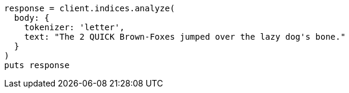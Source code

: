 [source, ruby]
----
response = client.indices.analyze(
  body: {
    tokenizer: 'letter',
    text: "The 2 QUICK Brown-Foxes jumped over the lazy dog's bone."
  }
)
puts response
----
